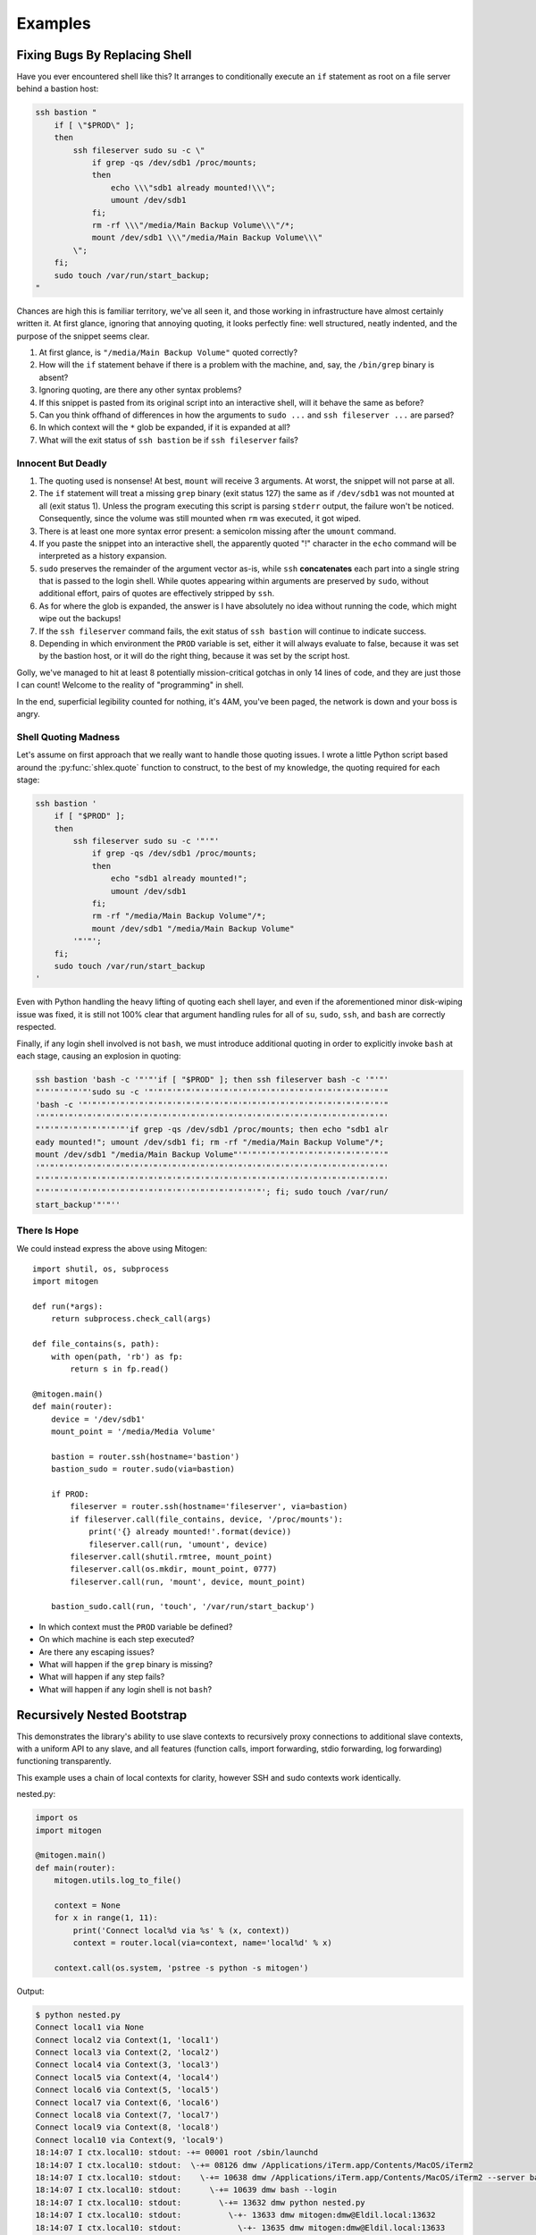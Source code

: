 
Examples
========


Fixing Bugs By Replacing Shell
------------------------------

Have you ever encountered shell like this? It arranges to conditionally execute
an ``if`` statement as root on a file server behind a bastion host:

.. code-block:: bash

    ssh bastion "
        if [ \"$PROD\" ];
        then
            ssh fileserver sudo su -c \"
                if grep -qs /dev/sdb1 /proc/mounts;
                then
                    echo \\\"sdb1 already mounted!\\\";
                    umount /dev/sdb1
                fi;
                rm -rf \\\"/media/Main Backup Volume\\\"/*;
                mount /dev/sdb1 \\\"/media/Main Backup Volume\\\"
            \";
        fi;
        sudo touch /var/run/start_backup;
    "

Chances are high this is familiar territory, we've all seen it, and those
working in infrastructure have almost certainly written it. At first glance,
ignoring that annoying quoting, it looks perfectly fine: well structured,
neatly indented, and the purpose of the snippet seems clear.

1. At first glance, is ``"/media/Main Backup Volume"`` quoted correctly?
2. How will the ``if`` statement behave if there is a problem with the machine,
   and, say, the ``/bin/grep`` binary is absent?
3. Ignoring quoting, are there any other syntax problems?
4. If this snippet is pasted from its original script into an interactive
   shell, will it behave the same as before?
5. Can you think offhand of differences in how the arguments to ``sudo
   ...`` and ``ssh fileserver ...`` are parsed?
6. In which context will the ``*`` glob be expanded, if it is expanded at all?
7. What will the exit status of ``ssh bastion`` be if ``ssh fileserver`` fails?


Innocent But Deadly
~~~~~~~~~~~~~~~~~~~

1. The quoting used is nonsense! At best, ``mount`` will receive 3 arguments.
   At worst, the snippet will not parse at all.
2. The ``if`` statement will treat a missing ``grep`` binary (exit status 127)
   the same as if ``/dev/sdb1`` was not mounted at all (exit status 1). Unless
   the program executing this script is parsing ``stderr`` output, the failure
   won't be noticed. Consequently, since the volume was still mounted when
   ``rm`` was executed, it got wiped.
3. There is at least one more syntax error present: a semicolon missing after
   the ``umount`` command.
4. If you paste the snippet into an interactive shell, the apparently quoted
   "!" character in the ``echo`` command will be interpreted as a history
   expansion.
5. ``sudo`` preserves the remainder of the argument vector as-is, while
   ``ssh`` **concatenates** each part into a single string that is passed to
   the login shell. While quotes appearing within arguments are preserved by
   ``sudo``, without additional effort, pairs of quotes are effectively
   stripped by ``ssh``.
6. As for where the glob is expanded, the answer is I have absolutely no idea
   without running the code, which might wipe out the backups!
7. If the ``ssh fileserver`` command fails, the exit status of ``ssh bastion``
   will continue to indicate success.
8. Depending in which environment the ``PROD`` variable is set, either it will
   always evaluate to false, because it was set by the bastion host, or it
   will do the right thing, because it was set by the script host.

Golly, we've managed to hit at least 8 potentially mission-critical gotchas in
only 14 lines of code, and they are just those I can count! Welcome to the
reality of "programming" in shell.

In the end, superficial legibility counted for nothing, it's 4AM, you've been
paged, the network is down and your boss is angry.


Shell Quoting Madness
~~~~~~~~~~~~~~~~~~~~~

Let's assume on first approach that we really want to handle those quoting
issues. I wrote a little Python script based around the :py:func:`shlex.quote`
function to construct, to the best of my knowledge, the quoting required for
each stage:

.. code-block:: bash

    ssh bastion '
        if [ "$PROD" ];
        then
            ssh fileserver sudo su -c '"'"'
                if grep -qs /dev/sdb1 /proc/mounts;
                then
                    echo "sdb1 already mounted!";
                    umount /dev/sdb1
                fi;
                rm -rf "/media/Main Backup Volume"/*;
                mount /dev/sdb1 "/media/Main Backup Volume"
            '"'"';
        fi;
        sudo touch /var/run/start_backup
    '

Even with Python handling the heavy lifting of quoting each shell layer, and
even if the aforementioned minor disk-wiping issue was fixed, it is still not
100% clear that argument handling rules for all of ``su``, ``sudo``, ``ssh``,
and ``bash`` are correctly respected.

Finally, if any login shell involved is not ``bash``, we must introduce
additional quoting in order to explicitly invoke ``bash`` at each stage,
causing an explosion in quoting:

.. code-block:: bash

    ssh bastion 'bash -c '"'"'if [ "$PROD" ]; then ssh fileserver bash -c '"'"'
    "'"'"'"'"'"'sudo su -c '"'"'"'"'"'"'"'"'"'"'"'"'"'"'"'"'"'"'"'"'"'"'"'"'"'"
    'bash -c '"'"'"'"'"'"'"'"'"'"'"'"'"'"'"'"'"'"'"'"'"'"'"'"'"'"'"'"'"'"'"'"'"
    '"'"'"'"'"'"'"'"'"'"'"'"'"'"'"'"'"'"'"'"'"'"'"'"'"'"'"'"'"'"'"'"'"'"'"'"'"'
    "'"'"'"'"'"'"'"'"'"'if grep -qs /dev/sdb1 /proc/mounts; then echo "sdb1 alr
    eady mounted!"; umount /dev/sdb1 fi; rm -rf "/media/Main Backup Volume"/*;
    mount /dev/sdb1 "/media/Main Backup Volume"'"'"'"'"'"'"'"'"'"'"'"'"'"'"'"'"
    '"'"'"'"'"'"'"'"'"'"'"'"'"'"'"'"'"'"'"'"'"'"'"'"'"'"'"'"'"'"'"'"'"'"'"'"'"'
    "'"'"'"'"'"'"'"'"'"'"'"'"'"'"'"'"'"'"'"'"'"'"'"'"'"'"''"'"'"'"'"'"'"'"'"'"'
    "'"'"'"'"'"'"'"'"'"'"'"'"'"'"'"''"'"'"'"'"'"'"'"'; fi; sudo touch /var/run/
    start_backup'"'"''


There Is Hope
~~~~~~~~~~~~~

We could instead express the above using Mitogen:

::

    import shutil, os, subprocess
    import mitogen

    def run(*args):
        return subprocess.check_call(args)

    def file_contains(s, path):
        with open(path, 'rb') as fp:
            return s in fp.read()

    @mitogen.main()
    def main(router):
        device = '/dev/sdb1'
        mount_point = '/media/Media Volume'

        bastion = router.ssh(hostname='bastion')
        bastion_sudo = router.sudo(via=bastion)

        if PROD:
            fileserver = router.ssh(hostname='fileserver', via=bastion)
            if fileserver.call(file_contains, device, '/proc/mounts'):
                print('{} already mounted!'.format(device))
                fileserver.call(run, 'umount', device)
            fileserver.call(shutil.rmtree, mount_point)
            fileserver.call(os.mkdir, mount_point, 0777)
            fileserver.call(run, 'mount', device, mount_point)

        bastion_sudo.call(run, 'touch', '/var/run/start_backup')

* In which context must the ``PROD`` variable be defined?
* On which machine is each step executed?
* Are there any escaping issues?
* What will happen if the ``grep`` binary is missing?
* What will happen if any step fails?
* What will happen if any login shell is not ``bash``?


Recursively Nested Bootstrap
----------------------------

This demonstrates the library's ability to use slave contexts to recursively
proxy connections to additional slave contexts, with a uniform API to any
slave, and all features (function calls, import forwarding, stdio forwarding,
log forwarding) functioning transparently.

This example uses a chain of local contexts for clarity, however SSH and sudo
contexts work identically.

nested.py:

.. code-block:: python

    import os
    import mitogen

    @mitogen.main()
    def main(router):
        mitogen.utils.log_to_file()

        context = None
        for x in range(1, 11):
            print('Connect local%d via %s' % (x, context))
            context = router.local(via=context, name='local%d' % x)

        context.call(os.system, 'pstree -s python -s mitogen')


Output:

.. code-block:: shell

    $ python nested.py
    Connect local1 via None
    Connect local2 via Context(1, 'local1')
    Connect local3 via Context(2, 'local2')
    Connect local4 via Context(3, 'local3')
    Connect local5 via Context(4, 'local4')
    Connect local6 via Context(5, 'local5')
    Connect local7 via Context(6, 'local6')
    Connect local8 via Context(7, 'local7')
    Connect local9 via Context(8, 'local8')
    Connect local10 via Context(9, 'local9')
    18:14:07 I ctx.local10: stdout: -+= 00001 root /sbin/launchd
    18:14:07 I ctx.local10: stdout:  \-+= 08126 dmw /Applications/iTerm.app/Contents/MacOS/iTerm2
    18:14:07 I ctx.local10: stdout:    \-+= 10638 dmw /Applications/iTerm.app/Contents/MacOS/iTerm2 --server bash --login
    18:14:07 I ctx.local10: stdout:      \-+= 10639 dmw bash --login
    18:14:07 I ctx.local10: stdout:        \-+= 13632 dmw python nested.py
    18:14:07 I ctx.local10: stdout:          \-+- 13633 dmw mitogen:dmw@Eldil.local:13632
    18:14:07 I ctx.local10: stdout:            \-+- 13635 dmw mitogen:dmw@Eldil.local:13633
    18:14:07 I ctx.local10: stdout:              \-+- 13637 dmw mitogen:dmw@Eldil.local:13635
    18:14:07 I ctx.local10: stdout:                \-+- 13639 dmw mitogen:dmw@Eldil.local:13637
    18:14:07 I ctx.local10: stdout:                  \-+- 13641 dmw mitogen:dmw@Eldil.local:13639
    18:14:07 I ctx.local10: stdout:                    \-+- 13643 dmw mitogen:dmw@Eldil.local:13641
    18:14:07 I ctx.local10: stdout:                      \-+- 13645 dmw mitogen:dmw@Eldil.local:13643
    18:14:07 I ctx.local10: stdout:                        \-+- 13647 dmw mitogen:dmw@Eldil.local:13645
    18:14:07 I ctx.local10: stdout:                          \-+- 13649 dmw mitogen:dmw@Eldil.local:13647
    18:14:07 I ctx.local10: stdout:                            \-+- 13651 dmw mitogen:dmw@Eldil.local:13649
    18:14:07 I ctx.local10: stdout:                              \-+- 13653 dmw pstree -s python -s mitogen
    18:14:07 I ctx.local10: stdout:                                \--- 13654 root ps -axwwo user,pid,ppid,pgid,command
